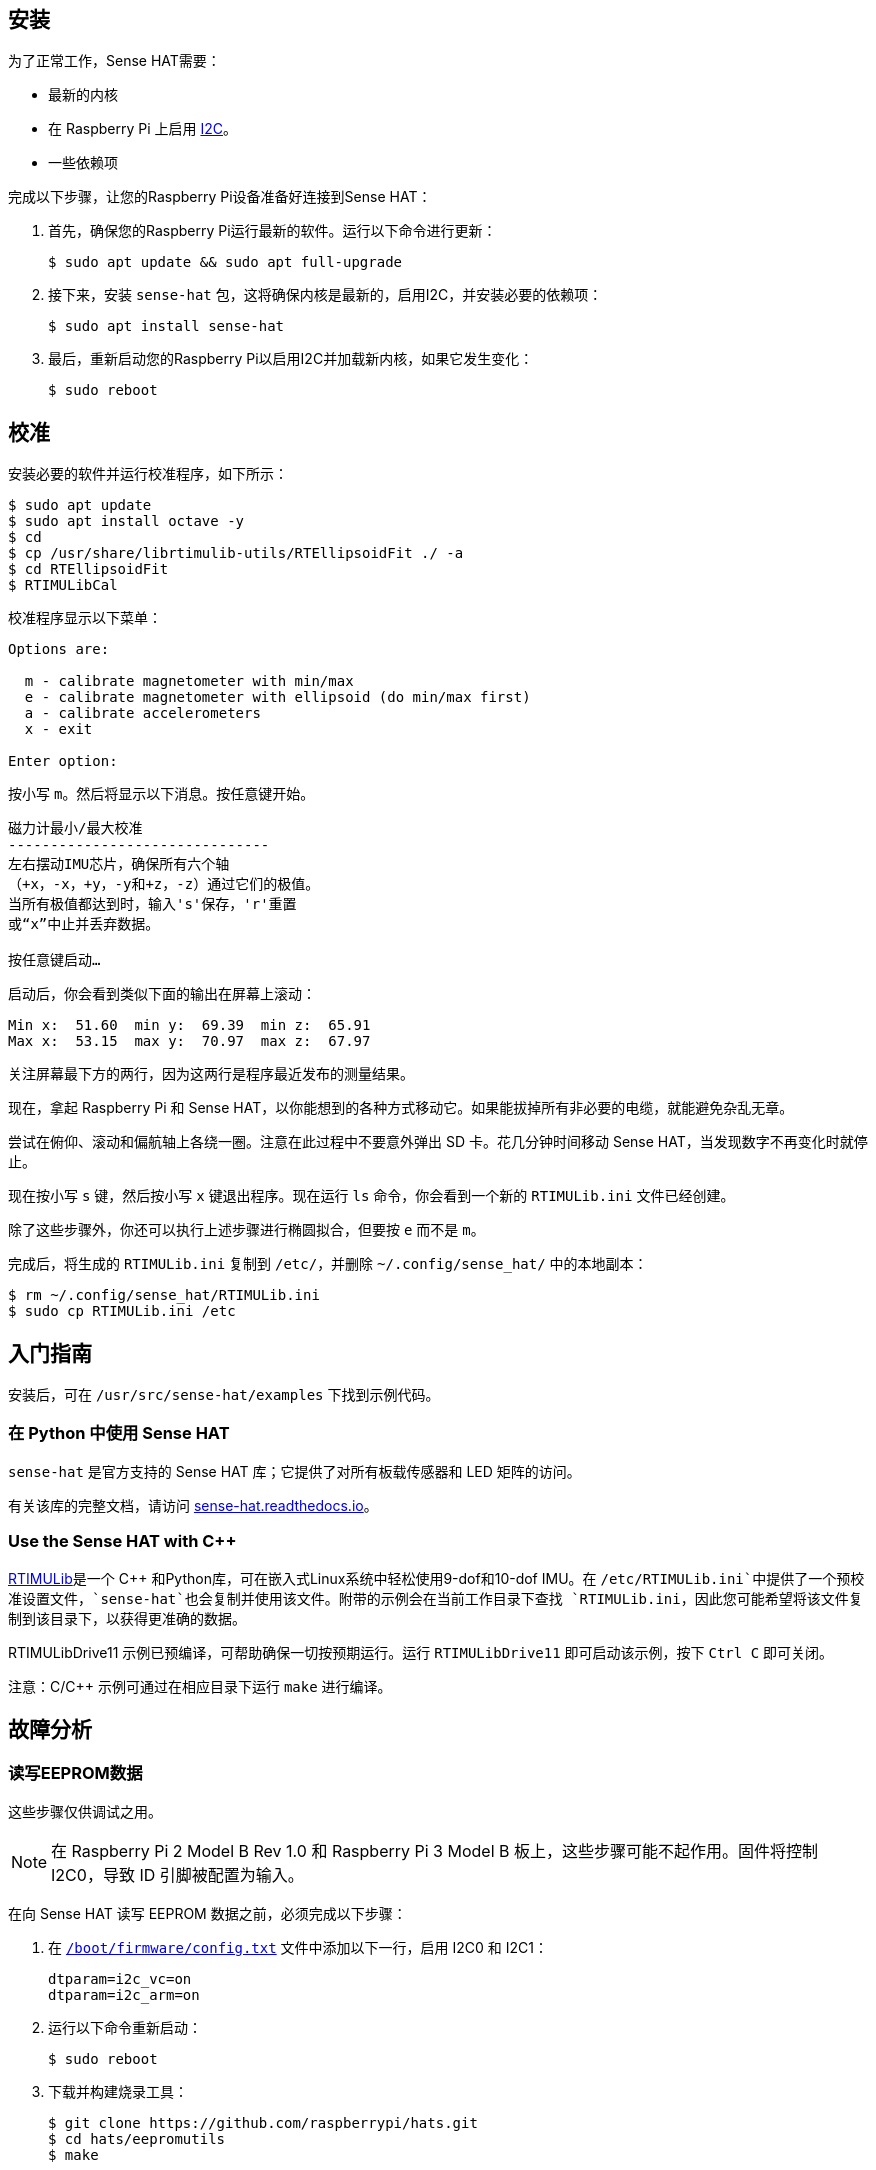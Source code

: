 == 安装

为了正常工作，Sense HAT需要：

* 最新的内核
* 在 Raspberry Pi 上启用 https://en.wikipedia.org/wiki/I%C2%B2C[I2C]。
* 一些依赖项

完成以下步骤，让您的Raspberry Pi设备准备好连接到Sense HAT：

. 首先，确保您的Raspberry Pi运行最新的软件。运行以下命令进行更新：
+
[source,console]
----
$ sudo apt update && sudo apt full-upgrade
----

. 接下来，安装 `sense-hat` 包，这将确保内核是最新的，启用I2C，并安装必要的依赖项：
+
[source,console]
----
$ sudo apt install sense-hat
----

. 最后，重新启动您的Raspberry Pi以启用I2C并加载新内核，如果它发生变化：
+
[source,console]
----
$ sudo reboot
----

== 校准

安装必要的软件并运行校准程序，如下所示：

[source,console]
----
$ sudo apt update
$ sudo apt install octave -y
$ cd
$ cp /usr/share/librtimulib-utils/RTEllipsoidFit ./ -a
$ cd RTEllipsoidFit
$ RTIMULibCal
----

校准程序显示以下菜单：

----
Options are:

  m - calibrate magnetometer with min/max
  e - calibrate magnetometer with ellipsoid (do min/max first)
  a - calibrate accelerometers
  x - exit

Enter option:
----

按小写 `m`。然后将显示以下消息。按任意键开始。

----
磁力计最小/最大校准
-------------------------------
左右摆动IMU芯片，确保所有六个轴
（+x，-x，+y，-y和+z，-z）通过它们的极值。
当所有极值都达到时，输入's'保存，'r'重置
或“x”中止并丢弃数据。

按任意键启动…
----

启动后，你会看到类似下面的输出在屏幕上滚动：

----
Min x:  51.60  min y:  69.39  min z:  65.91
Max x:  53.15  max y:  70.97  max z:  67.97
----

关注屏幕最下方的两行，因为这两行是程序最近发布的测量结果。

现在，拿起 Raspberry Pi 和 Sense HAT，以你能想到的各种方式移动它。如果能拔掉所有非必要的电缆，就能避免杂乱无章。

尝试在俯仰、滚动和偏航轴上各绕一圈。注意在此过程中不要意外弹出 SD 卡。花几分钟时间移动 Sense HAT，当发现数字不再变化时就停止。

现在按小写 `s` 键，然后按小写 `x` 键退出程序。现在运行 `ls` 命令，你会看到一个新的 `RTIMULib.ini` 文件已经创建。

除了这些步骤外，你还可以执行上述步骤进行椭圆拟合，但要按 `e` 而不是 `m`。

完成后，将生成的 `RTIMULib.ini` 复制到 `/etc/`，并删除 `~/.config/sense_hat/` 中的本地副本：

[source,console]
----
$ rm ~/.config/sense_hat/RTIMULib.ini
$ sudo cp RTIMULib.ini /etc
----

== 入门指南

安装后，可在 `/usr/src/sense-hat/examples` 下找到示例代码。

[[use-the-sense-hat-with-python]]
=== 在 Python 中使用 Sense HAT

`sense-hat` 是官方支持的 Sense HAT 库；它提供了对所有板载传感器和 LED 矩阵的访问。

有关该库的完整文档，请访问 https://sense-hat.readthedocs.io/en/latest/[sense-hat.readthedocs.io]。

=== Use the Sense HAT with C++

https://github.com/RPi-Distro/RTIMULib[RTIMULib]是一个 {cpp} 和Python库，可在嵌入式Linux系统中轻松使用9-dof和10-dof IMU。在 `/etc/RTIMULib.ini`中提供了一个预校准设置文件，`sense-hat`也会复制并使用该文件。附带的示例会在当前工作目录下查找 `RTIMULib.ini`，因此您可能希望将该文件复制到该目录下，以获得更准确的数据。

RTIMULibDrive11 示例已预编译，可帮助确保一切按预期运行。运行 `RTIMULibDrive11` 即可启动该示例，按下 `Ctrl C` 即可关闭。

注意：C/{cpp} 示例可通过在相应目录下运行 `make` 进行编译。

[[troubleshooting]]
== 故障分析

=== 读写EEPROM数据

这些步骤仅供调试之用。

NOTE: 在 Raspberry Pi 2 Model B Rev 1.0 和 Raspberry Pi 3 Model B 板上，这些步骤可能不起作用。固件将控制 I2C0，导致 ID 引脚被配置为输入。

在向 Sense HAT 读写 EEPROM 数据之前，必须完成以下步骤：

. 在 xref:../computers/config_txt.adoc#what-is-config-txt[`/boot/firmware/config.txt`] 文件中添加以下一行，启用 I2C0 和 I2C1：
+
[source,ini]
----
dtparam=i2c_vc=on
dtparam=i2c_arm=on
----
. 运行以下命令重新启动：
+
[source,console]
----
$ sudo reboot
----

. 下载并构建烧录工具：
+
[source,console]
----
$ git clone https://github.com/raspberrypi/hats.git
$ cd hats/eepromutils
$ make
----

==== 读

要读取 EEPROM 数据，请运行以下命令：

[source,console]
----
$ sudo ./eepflash.sh -f=sense_read.eep -t=24c32 -r
----

==== 写

NOTE: 此操作不会损坏 Raspberry Pi 或 Sense HAT，但如果发生错误，Raspberry Pi 可能无法自动检测 HAT。



. 首先，下载 EEPROM 设置并生成`.eep`二进制文件：
+
[source,console]
----
$ wget https://github.com/raspberrypi/rpi-sense/raw/master/eeprom/eeprom_settings.txt -O sense_eeprom.txt
$ ./eepmake sense_eeprom.txt sense.eep /boot/firmware/overlays/rpi-sense-overlay.dtb
----

. 然后，禁用写保护：
+
[source,console]
----
$ i2cset -y -f 1 0x46 0xf3 1
----

. Write the EEPROM data:
+
[source,console]
----
$ sudo ./eepflash.sh -f=sense.eep -t=24c32 -w
----

. Finally, re-enable write protection:
+
[source,console]
----
$ i2cset -y -f 1 0x46 0xf3 0
----

